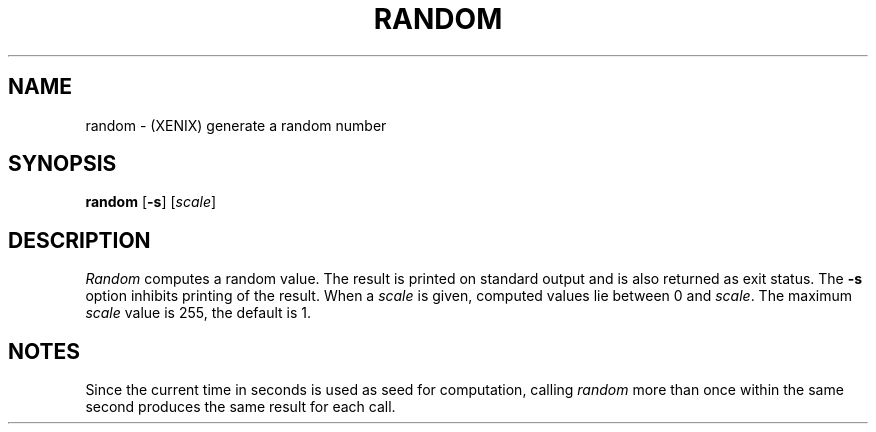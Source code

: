 .\"
.\" Sccsid @(#)random.1	1.1 (gritter) 11/3/03
.TH RANDOM 1XNX "11/3/03" "Heirloom Toolchest" "XENIX System Compatibility"
.SH NAME
random \- (XENIX) generate a random number
.SH SYNOPSIS
\fBrandom\fR [\fB\-s\fR] [\fIscale\fR]
.SH DESCRIPTION
.I Random
computes a random value.
The result is printed on standard output
and is also returned as exit status.
The
.B \-s
option inhibits printing of the result.
When a
.I scale
is given,
computed values lie between 0 and
.IR scale .
The maximum
.I scale
value is 255,
the default is 1.
.SH NOTES
Since the current time in seconds
is used as seed for computation,
calling
.I random
more than once within the same second
produces the same result for each call.
